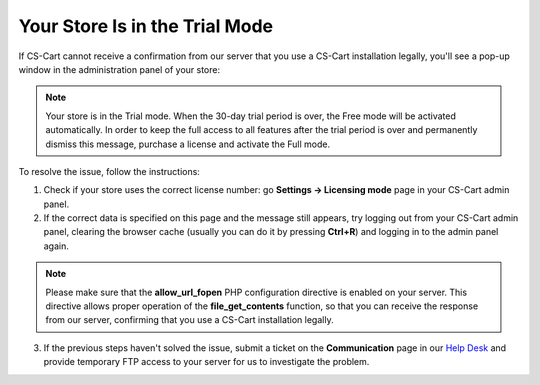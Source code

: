*******************************
Your Store Is in the Trial Mode
*******************************

If CS-Cart cannot receive a confirmation from our server that you use a CS-Cart installation legally, you'll see a pop-up window in the administration panel of your store:

.. note::

    Your store is in the Trial mode.
    When the 30-day trial period is over, the Free mode will be activated automatically.
    In order to keep the full access to all features after the trial period is over and permanently dismiss this message, purchase a license and activate the Full mode.

To resolve the issue, follow the instructions:

1. Check if your store uses the correct license number: go **Settings → Licensing mode** page in your CS-Cart admin panel.

2. If the correct data is specified on this page and the message still appears, try logging out from your CS-Cart admin panel, clearing the browser cache (usually you can do it by pressing **Ctrl+R**) and logging in to the admin panel again.

.. note::

    Please make sure that the **allow_url_fopen** PHP configuration directive is enabled on your server. This directive allows proper operation of the **file_get_contents** function, so that you can receive the response from our server, confirming that you use a CS-Cart installation legally.

3. If the previous steps haven't solved the issue, submit a ticket on the **Communication** page in our `Help Desk <http://cs-cart.com/helpdesk>`_ and provide temporary FTP access to your server for us to investigate the problem.


